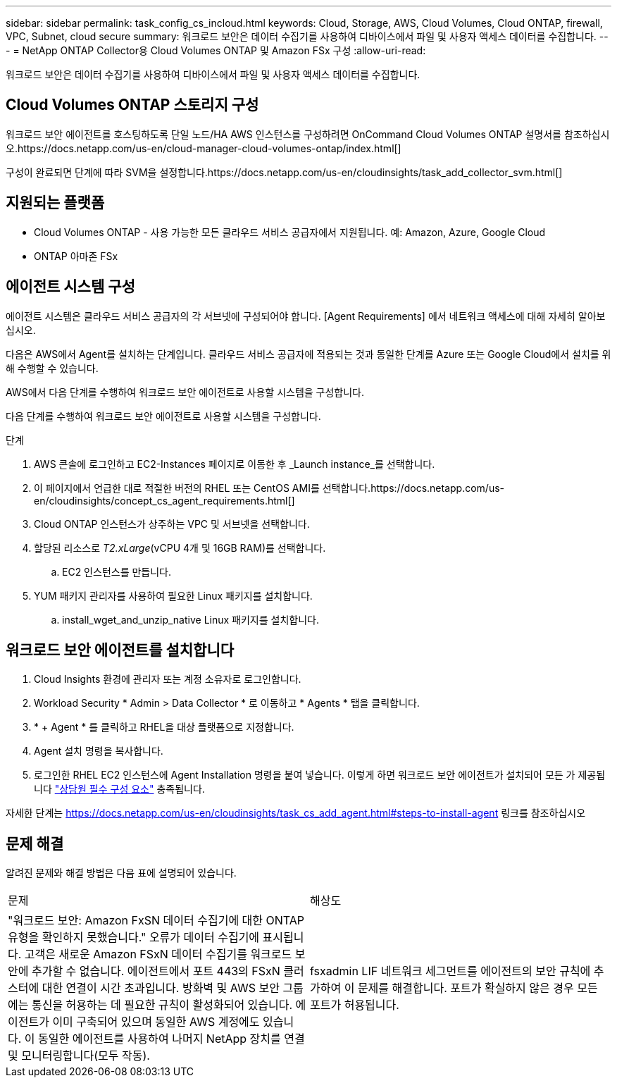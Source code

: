 ---
sidebar: sidebar 
permalink: task_config_cs_incloud.html 
keywords: Cloud, Storage, AWS, Cloud Volumes, Cloud ONTAP, firewall, VPC, Subnet,  cloud secure 
summary: 워크로드 보안은 데이터 수집기를 사용하여 디바이스에서 파일 및 사용자 액세스 데이터를 수집합니다. 
---
= NetApp ONTAP Collector용 Cloud Volumes ONTAP 및 Amazon FSx 구성
:allow-uri-read: 


[role="lead"]
워크로드 보안은 데이터 수집기를 사용하여 디바이스에서 파일 및 사용자 액세스 데이터를 수집합니다.



== Cloud Volumes ONTAP 스토리지 구성

워크로드 보안 에이전트를 호스팅하도록 단일 노드/HA AWS 인스턴스를 구성하려면 OnCommand Cloud Volumes ONTAP 설명서를 참조하십시오.https://docs.netapp.com/us-en/cloud-manager-cloud-volumes-ontap/index.html[]

구성이 완료되면 단계에 따라 SVM을 설정합니다.https://docs.netapp.com/us-en/cloudinsights/task_add_collector_svm.html[]



== 지원되는 플랫폼

* Cloud Volumes ONTAP - 사용 가능한 모든 클라우드 서비스 공급자에서 지원됩니다. 예: Amazon, Azure, Google Cloud
* ONTAP 아마존 FSx




== 에이전트 시스템 구성

에이전트 시스템은 클라우드 서비스 공급자의 각 서브넷에 구성되어야 합니다. [Agent Requirements] 에서 네트워크 액세스에 대해 자세히 알아보십시오.

다음은 AWS에서 Agent를 설치하는 단계입니다. 클라우드 서비스 공급자에 적용되는 것과 동일한 단계를 Azure 또는 Google Cloud에서 설치를 위해 수행할 수 있습니다.

AWS에서 다음 단계를 수행하여 워크로드 보안 에이전트로 사용할 시스템을 구성합니다.

다음 단계를 수행하여 워크로드 보안 에이전트로 사용할 시스템을 구성합니다.

.단계
. AWS 콘솔에 로그인하고 EC2-Instances 페이지로 이동한 후 _Launch instance_를 선택합니다.
. 이 페이지에서 언급한 대로 적절한 버전의 RHEL 또는 CentOS AMI를 선택합니다.https://docs.netapp.com/us-en/cloudinsights/concept_cs_agent_requirements.html[]
. Cloud ONTAP 인스턴스가 상주하는 VPC 및 서브넷을 선택합니다.
. 할당된 리소스로 _T2.xLarge_(vCPU 4개 및 16GB RAM)를 선택합니다.
+
.. EC2 인스턴스를 만듭니다.


. YUM 패키지 관리자를 사용하여 필요한 Linux 패키지를 설치합니다.
+
.. install_wget_and_unzip_native Linux 패키지를 설치합니다.






== 워크로드 보안 에이전트를 설치합니다

. Cloud Insights 환경에 관리자 또는 계정 소유자로 로그인합니다.
. Workload Security * Admin > Data Collector * 로 이동하고 * Agents * 탭을 클릭합니다.
. * + Agent * 를 클릭하고 RHEL을 대상 플랫폼으로 지정합니다.
. Agent 설치 명령을 복사합니다.
. 로그인한 RHEL EC2 인스턴스에 Agent Installation 명령을 붙여 넣습니다. 이렇게 하면 워크로드 보안 에이전트가 설치되어 모든 가 제공됩니다 link:concept_cs_agent_requirements.html["상담원 필수 구성 요소"] 충족됩니다.


자세한 단계는 https://docs.netapp.com/us-en/cloudinsights/task_cs_add_agent.html#steps-to-install-agent 링크를 참조하십시오



== 문제 해결

알려진 문제와 해결 방법은 다음 표에 설명되어 있습니다.

|===


| 문제 | 해상도 


| "워크로드 보안: Amazon FxSN 데이터 수집기에 대한 ONTAP 유형을 확인하지 못했습니다." 오류가 데이터 수집기에 표시됩니다. 고객은 새로운 Amazon FSxN 데이터 수집기를 워크로드 보안에 추가할 수 없습니다. 에이전트에서 포트 443의 FSxN 클러스터에 대한 연결이 시간 초과입니다. 방화벽 및 AWS 보안 그룹에는 통신을 허용하는 데 필요한 규칙이 활성화되어 있습니다. 에이전트가 이미 구축되어 있으며 동일한 AWS 계정에도 있습니다. 이 동일한 에이전트를 사용하여 나머지 NetApp 장치를 연결 및 모니터링합니다(모두 작동). | fsxadmin LIF 네트워크 세그먼트를 에이전트의 보안 규칙에 추가하여 이 문제를 해결합니다. 포트가 확실하지 않은 경우 모든 포트가 허용됩니다. 
|===